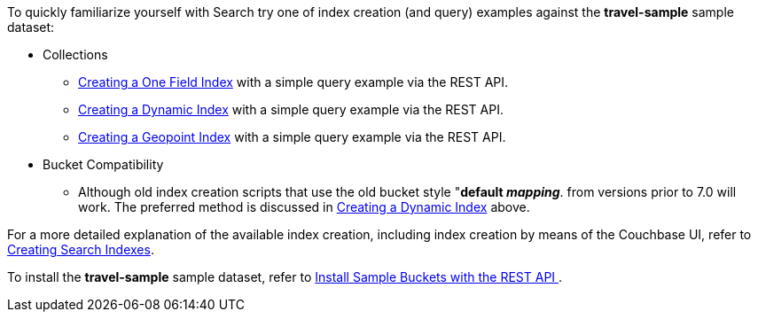 To quickly familiarize yourself with Search try one of index creation (and query) examples against the *travel-sample* sample dataset:

* Collections

** xref:fts-creating-index-from-REST-classic-editor-onefield.adoc[Creating a One Field Index] with a simple query example via the REST API.

** xref:fts-creating-index-from-REST-classic-editor-dynamic.adoc[Creating a Dynamic Index] with a simple query example via the REST API.

** xref:fts-creating-index-from-REST-classic-editor-geopoint.adoc[Creating a Geopoint Index] with a simple query example via the REST API.

* Bucket Compatibility 

** Although old index creation scripts that use the old bucket style "*default _mapping_*. from versions prior to 7.0 will work. 
The preferred method is discussed in xref:fts-creating-index-from-REST-classic-editor-dynamic.adoc[Creating a Dynamic Index] above.

For a more detailed explanation of the available index creation, including index creation by means of the Couchbase UI, refer to xref:fts-creating-indexes.adoc[Creating Search Indexes].

To install the *travel-sample* sample dataset, refer to xref:manage:manage-settings/install-sample-buckets.adoc#install-sample-buckets-with-the-rest-api[Install Sample Buckets with the REST API
].
